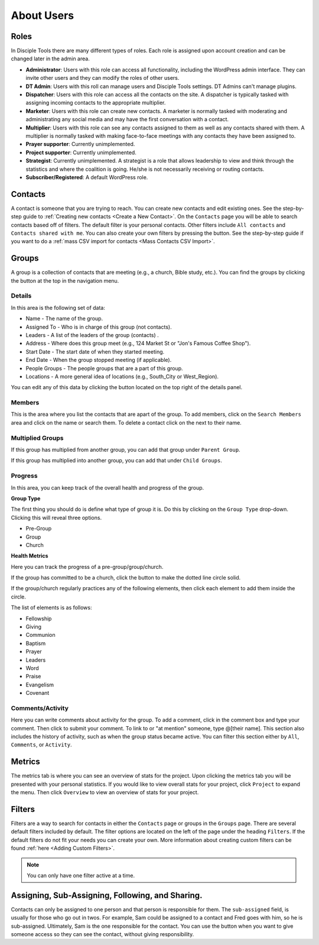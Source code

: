 About Users
===========

Roles
-----

In Disciple Tools there are many different types of roles. Each role is assigned upon account creation and can be changed later in the admin area.

* **Administrator**: Users with this role can access all functionality, including the WordPress admin interface. They can invite other users and they can modify the roles of other users.
* **DT Admin**: Users with this roll can manage users and Disciple Tools settings. DT Admins can't manage plugins.
* **Dispatcher**: Users with this role can access all the contacts on the site. A dispatcher is typically tasked with assigning incoming contacts to the appropriate multiplier.
* **Marketer**: Users with this role can create new contacts. A marketer is normally tasked with moderating and administrating any social media and may have the first conversation with a contact.
* **Multiplier**: Users with this role can see any contacts assigned to them as well as any contacts shared with them. A multiplier is normally tasked with making face-to-face meetings with any contacts they have been assigned to.
* **Prayer supporter**: Currently unimplemented.
* **Project supporter**: Currently unimplemented.
* **Strategist**: Currently unimplemented. A strategist is a role that allows leadership to view and think through the statistics and where the coalition is going. He/she is not necessarily receiving or routing contacts.
* **Subscriber/Registered**: A default WordPress role.

Contacts
--------

A contact is someone that you are trying to reach. You can create new contacts and edit existing ones. See the step-by-step guide to :ref:`Creating new contacts <Create a New Contact>`. On the ``Contacts`` page you will be able to search contacts based off of filters. The default filter is your personal contacts. Other filters include ``All contacts`` and ``Contacts shared with me``. You can also create your own filters by pressing the |ADD-FILTER| button. See the step-by-step guide if you want to do a  :ref:`mass CSV import for contacts <Mass Contacts CSV Import>`.

Groups
------

A group is a collection of contacts that are meeting (e.g., a church, Bible study, etc.). You can find the groups by clicking the |GROUPS| button at the top in the navigation menu.

Details
~~~~~~~

In this area is the following set of data:

* Name - The name of the group.
* Assigned To - Who is in charge of this group (not contacts).
* Leaders - A list of the leaders of the group (contacts) .
* Address - Where does this group meet (e.g., 124 Market St or "Jon's Famous Coffee Shop").
* Start Date - The start date of when they started meeting.
* End Date - When the group stopped meeting (if applicable).
* People Groups - The people groups that are a part of this group.
* Locations - A more general idea of locations (e.g., South_City or West_Region).

You can edit any of this data by clicking the |EDIT| button located on the top right of the details panel.

Members
~~~~~~~

|MEMBERS|

This is the area where you list the contacts that are apart of the group. To add members, click on the ``Search Members`` area and click on the name or search them. To delete a contact click on the |X| next to their name.

Multiplied Groups
~~~~~~~~~~~~~~~~~

|MULTIGROUPS|

If this group has multiplied from another group, you can add that group under ``Parent Group``.

If this group has multiplied into another group, you can add that under ``Child Groups``.

Progress
~~~~~~~~

In this area, you can keep track of the overall health and progress of the group.

**Group Type**

The first thing you should do is define what type of group it is. Do this by clicking on the ``Group Type`` drop-down. Clicking this will reveal three options.

* Pre-Group
* Group
* Church

**Health Metrics**

Here you can track the progress of a pre-group/group/church.

If the group has committed to be a church, click the |COVENANT| button to make the dotted line circle solid.

If the group/church regularly practices any of the following elements, then click each element to add them inside the circle.

The list of elements is as follows:

* Fellowship
* Giving
* Communion
* Baptism
* Prayer
* Leaders
* Word
* Praise
* Evangelism
* Covenant

Comments/Activity
~~~~~~~~~~~~~~~~~

Here you can write comments about activity for the group. To add a comment, click in the comment box and type your comment. Then click |SUBMIT| to submit your comment.  To link to or "at mention" someone, type @[their name]. This section also includes the history of activity, such as when the group status became active. You can filter this section either by ``All``, ``Comments``, or ``Activity``.

Metrics
-------

The metrics tab is where you can see an overview of stats for the project.  Upon clicking the metrics tab you will be presented with your personal statistics.  If you would like to view overall stats for your project, click ``Project`` to expand the menu. Then click ``Overview`` to view an overview of stats for your project.

Filters
-------

Filters are a way to search for contacts in either the ``Contacts`` page or groups in the ``Groups`` page. There are several default filters included by default. The filter options are located on the left of the page under the heading ``Filters``. If the default filters do not fit your needs you can create your own. More information about creating custom filters can be found :ref:`here <Adding Custom Filters>`.

.. note:: You can only have one filter active at a time.

Assigning, Sub-Assigning, Following, and Sharing.
-------------------------------------------------

Contacts can only be assigned to one person and that person is responsible for them. The ``sub-assigned`` field, is usually for those who go out in twos. For example, Sam could be assigned to a contact and Fred goes with him, so he is sub-assigned. Ultimately, Sam is the one responsible for the contact. You can use the |SHARE| button when you want to give someone access so they can see the contact, without giving responsibility.

.. |SHARE| image:: /Disciple_Tools_Theme/images/share.PNG
.. |ADD-FILTER| image:: /Disciple_Tools_Theme/images/add-filter.PNG
.. |FILTERS| image:: /Disciple_Tools_Theme/images/filters.PNG
.. |GROUPS| image:: /Disciple_Tools_Theme/images/groups-button.PNG
.. |EDIT| image:: /Disciple_Tools_Theme/images/edit.PNG
.. |MEMBERS| image:: /Disciple_Tools_Theme/images/members-panel.PNG
.. |X| image:: /Disciple_Tools_Theme/images/x.PNG
.. |MULTIGROUPS| image:: /Disciple_Tools_Theme/images/multi-groups.PNG
.. |COVENANT| image:: /Disciple_Tools_Theme/images/covenant.PNG
.. |SUBMIT| image:: /Disciple_Tools_Theme/images/submit-comment.PNG
